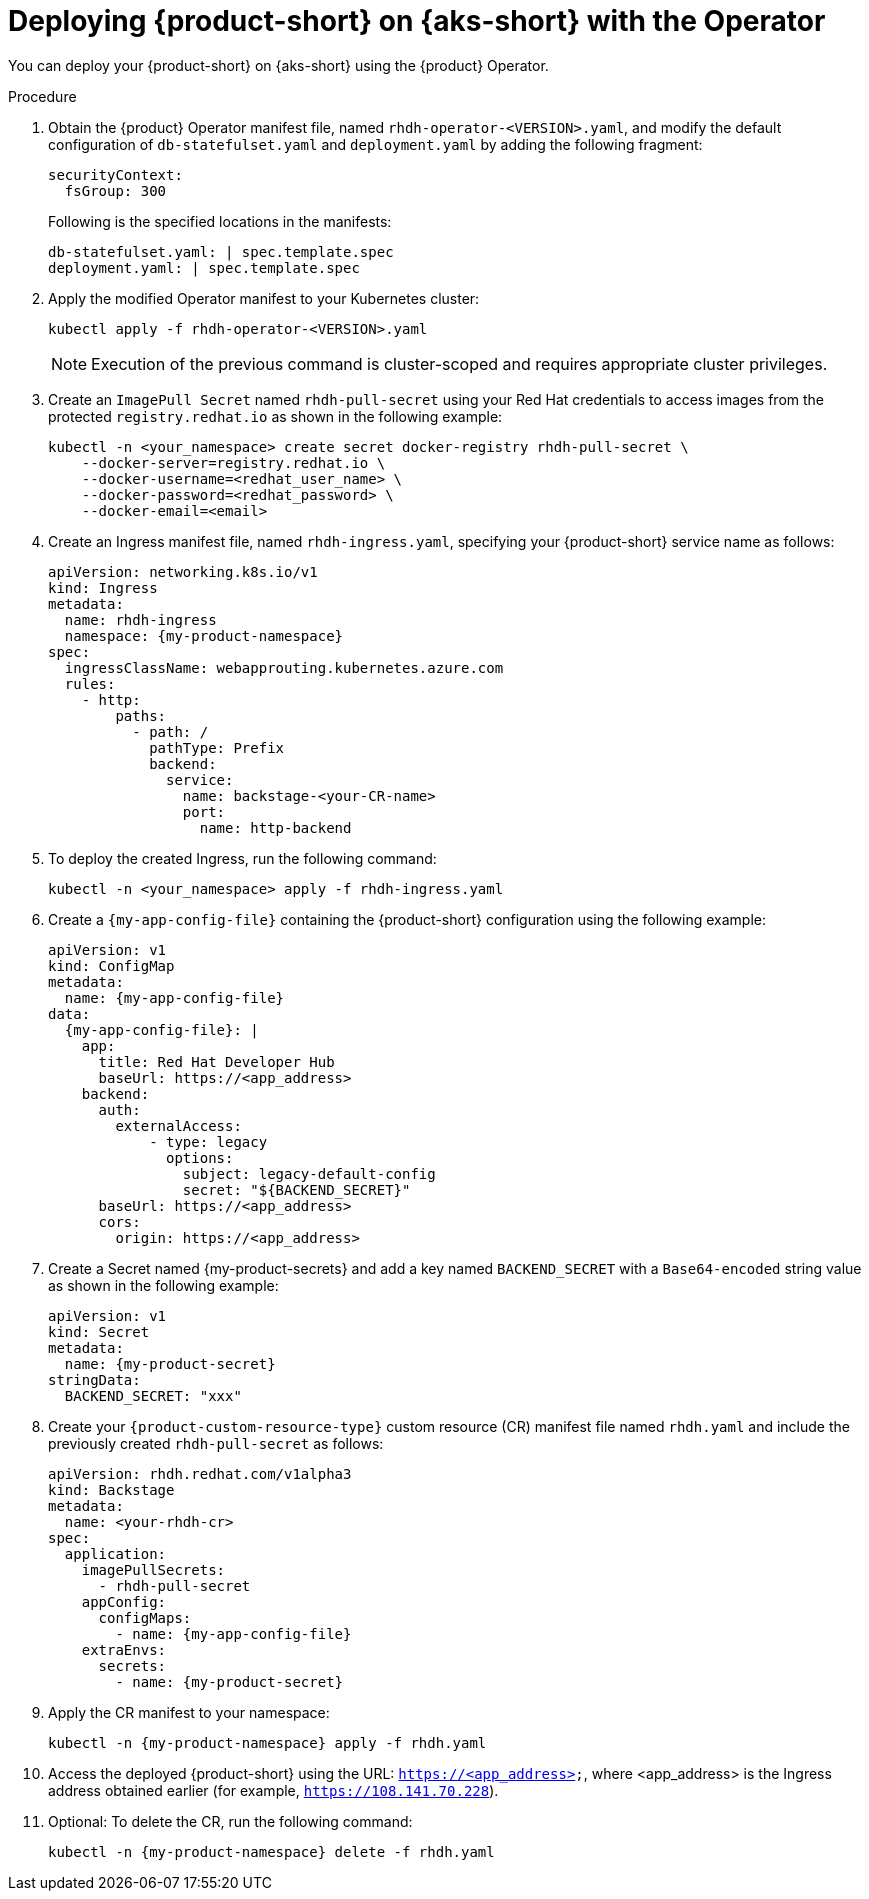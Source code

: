 // Module included in the following assemblies
// assembly-install-rhdh-aks.adoc

[id='proc-rhdh-deploy-aks-operator_{context}']
= Deploying {product-short} on {aks-short} with the Operator

You can deploy your {product-short} on {aks-short} using the {product} Operator.

.Procedure

. Obtain the {product} Operator manifest file, named `rhdh-operator-<VERSION>.yaml`, and modify the default configuration of `db-statefulset.yaml` and `deployment.yaml` by adding the following fragment:
+
--
[source,yaml]
----
securityContext:
  fsGroup: 300
----

Following is the specified locations in the manifests:

[source,yaml]
----
db-statefulset.yaml: | spec.template.spec
deployment.yaml: | spec.template.spec
----
--

. Apply the modified Operator manifest to your Kubernetes cluster:
+
--
[source,bash]
----
kubectl apply -f rhdh-operator-<VERSION>.yaml
----

[NOTE]
====
Execution of the previous command is cluster-scoped and requires appropriate cluster privileges.
====
--

. Create an `ImagePull Secret` named `rhdh-pull-secret` using your Red Hat credentials to access images from the protected `registry.redhat.io` as shown in the following example:
+
--
[source,bash]
----
kubectl -n <your_namespace> create secret docker-registry rhdh-pull-secret \
    --docker-server=registry.redhat.io \
    --docker-username=<redhat_user_name> \
    --docker-password=<redhat_password> \
    --docker-email=<email>
----
--

. Create an Ingress manifest file, named `rhdh-ingress.yaml`, specifying your {product-short} service name as follows:
+
--
[source,yaml,subs="+attributes,+quotes"]
----
apiVersion: networking.k8s.io/v1
kind: Ingress
metadata:
  name: rhdh-ingress
  namespace: {my-product-namespace}
spec:
  ingressClassName: webapprouting.kubernetes.azure.com
  rules:
    - http:
        paths:
          - path: /
            pathType: Prefix
            backend:
              service:
                name: backstage-<your-CR-name>
                port:
                  name: http-backend
----
--

. To deploy the created Ingress, run the following command:
+
--
[source,terminal]
----
kubectl -n <your_namespace> apply -f rhdh-ingress.yaml
----
--

. Create a `{my-app-config-file}` containing the {product-short} configuration using the following example:
+
--
[source,yaml,subs="+attributes"]
----
apiVersion: v1
kind: ConfigMap
metadata:
  name: {my-app-config-file}
data:
  {my-app-config-file}: |
    app:
      title: Red Hat Developer Hub
      baseUrl: https://<app_address>
    backend:
      auth:
        externalAccess:
            - type: legacy
              options:
                subject: legacy-default-config
                secret: "${BACKEND_SECRET}"
      baseUrl: https://<app_address>
      cors:
        origin: https://<app_address>
----
--

. Create a Secret named {my-product-secrets} and add a key named `BACKEND_SECRET` with a `Base64-encoded` string value as shown in the following example:
+
--
[source,yaml]
----
apiVersion: v1
kind: Secret
metadata:
  name: {my-product-secret}
stringData:
  BACKEND_SECRET: "xxx"
----
--

. Create your `{product-custom-resource-type}` custom resource (CR) manifest file named `rhdh.yaml` and include the previously created `rhdh-pull-secret` as follows:
+
--
[source,yaml,subs="+attributes"]
----
apiVersion: rhdh.redhat.com/v1alpha3
kind: Backstage
metadata:
  name: <your-rhdh-cr>
spec:
  application:
    imagePullSecrets:
      - rhdh-pull-secret
    appConfig:
      configMaps:
        - name: {my-app-config-file}
    extraEnvs:
      secrets:
        - name: {my-product-secret}
----
--

. Apply the CR manifest to your namespace:
+
--
[source,terminal,subs="+attributes,+quotes"]
----
kubectl -n {my-product-namespace} apply -f rhdh.yaml
----
--

. Access the deployed {product-short} using the URL: `https://<app_address>`, where <app_address> is the Ingress address obtained earlier (for example, `https://108.141.70.228`).
. Optional: To delete the CR, run the following command:
+
--
[source,terminal,subs="+attributes,+quotes"]
----
kubectl -n {my-product-namespace} delete -f rhdh.yaml
----
--
